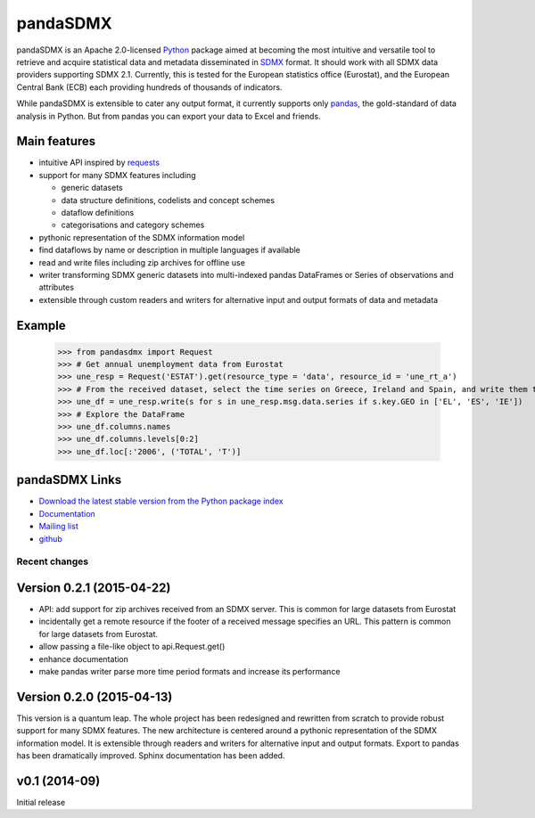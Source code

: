 =============
pandaSDMX
=============




pandaSDMX is an Apache 2.0-licensed `Python <http://www.python.org>`_ 
package aimed at becoming the 
most intuitive and versatile tool to retrieve and acquire statistical data and metadata
disseminated in `SDMX <http://www.sdmx.org>`_ format. 
It should work with all
SDMX data providers supporting SDMX 2.1. Currently,
this is tested for the European statistics office (Eurostat),
and the European Central Bank (ECB) each providing hundreds of
thousands of indicators. 

While pandaSDMX is extensible to 
cater any output format, it currently supports only `pandas <http://pandas.pydata.org>`_, the gold-standard 
of data analysis in Python. But from pandas you can export your data to Excel and friends. 

Main features
---------------------

* intuitive API inspired by `requests <https://pypi.python.org/pypi/requests/>`_  
* support for many SDMX features including

  - generic datasets
  - data structure definitions, codelists and concept schemes
  - dataflow definitions
  - categorisations and category schemes

* pythonic representation of the SDMX information model  
* find dataflows by name or description in multiple languages if available
* read and write files including zip archives for offline use
* writer transforming SDMX generic datasets into multi-indexed pandas DataFrames or Series of observations and attributes 
* extensible through custom readers and writers for alternative input and output formats of data and metadata

Example
---------



    >>> from pandasdmx import Request
    >>> # Get annual unemployment data from Eurostat
    >>> une_resp = Request('ESTAT').get(resource_type = 'data', resource_id = 'une_rt_a')
    >>> # From the received dataset, select the time series on Greece, Ireland and Spain, and write them to a pandas DataFrame
    >>> une_df = une_resp.write(s for s in une_resp.msg.data.series if s.key.GEO in ['EL', 'ES', 'IE'])
    >>> # Explore the DataFrame
    >>> une_df.columns.names
    >>> une_df.columns.levels[0:2]
    >>> une_df.loc[:'2006', ('TOTAL', 'T')]


pandaSDMX Links
-------------------------------

* `Download the latest stable version from the Python package index <https://pypi.python.org/pypi/pandaSDMX>`_
* `Documentation <http://pandasdmx.readthedocs.org>`_
* `Mailing list <https://groups.google.com/forum/?hl=en#!forum/sdmx-python>`_  
* `github <https://github.com/dr-leo/pandaSDMX>`_
 
  
  
Recent changes 
========================

Version 0.2.1 (2015-04-22)
----------------------------------

* API: add support for zip archives received from an SDMX server. 
  This is common for large datasets from Eurostat
* incidentally get a remote resource if the footer of a received message
  specifies an URL. This pattern is common for large datasets from Eurostat.
* allow passing a file-like object to api.Request.get() 
* enhance documentation
* make pandas writer parse more time period formats and increase its performance  
  
Version 0.2.0 (2015-04-13)
------------------------------------


This version is a quantum leap. The whole project has been redesigned and rewritten from
scratch to provide robust support for many SDMX features. The new architecture is centered around
a pythonic representation of the SDMX information model. It is extensible through readers and writers
for alternative input and output formats. 
Export to pandas has been dramatically improved. Sphinx documentation
has been added.

v0.1 (2014-09)
----------------

Initial release

 


